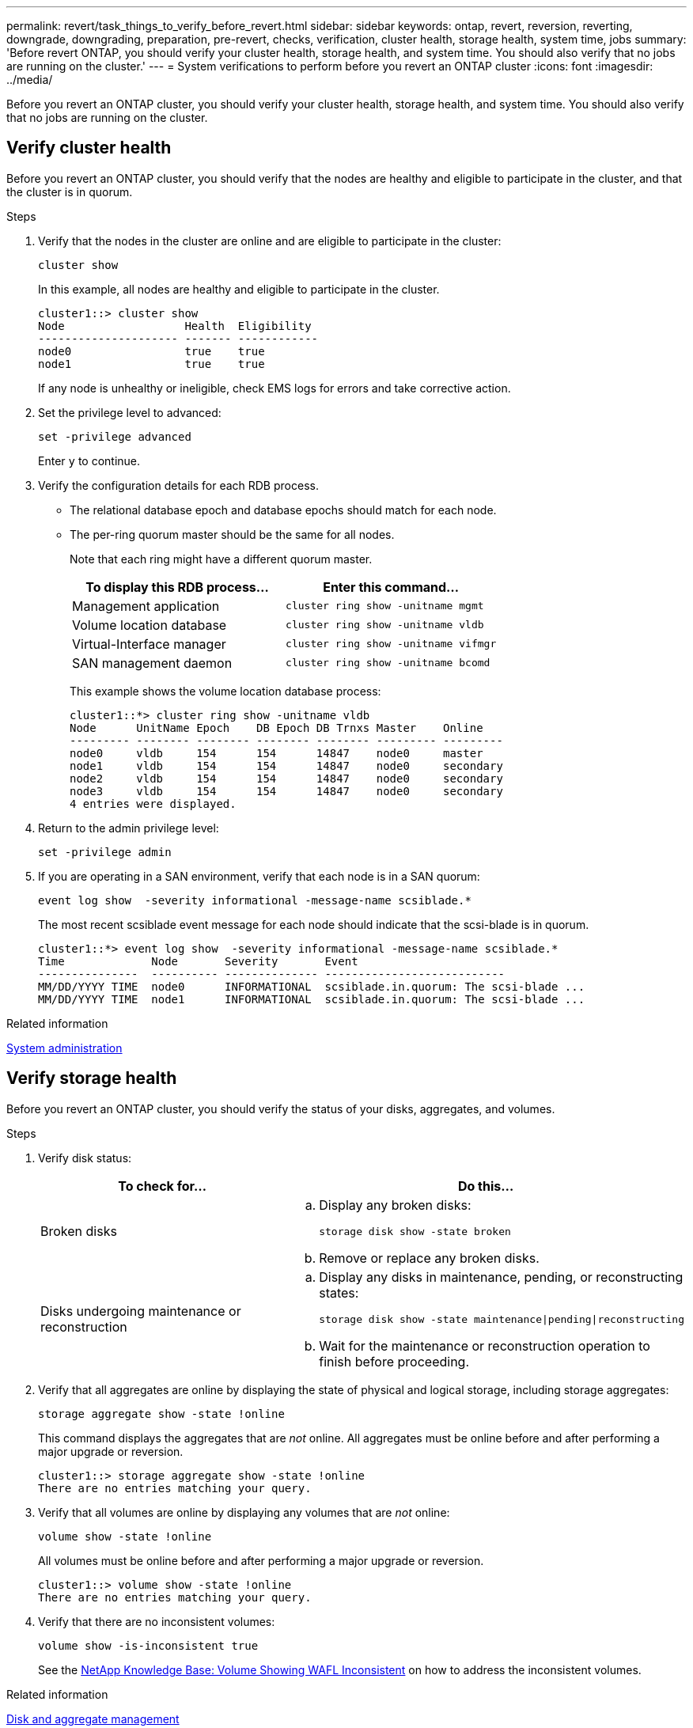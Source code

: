 ---
permalink: revert/task_things_to_verify_before_revert.html
sidebar: sidebar
keywords: ontap, revert, reversion, reverting, downgrade, downgrading, preparation, pre-revert, checks, verification, cluster health, storage health, system time, jobs
summary: 'Before revert ONTAP, you should verify your cluster health, storage health, and system time.  You should also verify that no jobs are running on the cluster.'
---
= System verifications to perform before you revert an ONTAP cluster
:icons: font
:imagesdir: ../media/

[.lead]
Before you revert an ONTAP cluster, you should verify your cluster health, storage health, and system time.  You should also verify that no jobs are running on the cluster.

== Verify cluster health

Before you revert an ONTAP cluster, you should verify that the nodes are healthy and eligible to participate in the cluster, and that the cluster is in quorum.

.Steps 

. Verify that the nodes in the cluster are online and are eligible to participate in the cluster:
+
[source,cli]
----
cluster show
----
+
In this example, all nodes are healthy and eligible to participate in the cluster.
+
----
cluster1::> cluster show
Node                  Health  Eligibility
--------------------- ------- ------------
node0                 true    true
node1                 true    true
----
+
If any node is unhealthy or ineligible, check EMS logs for errors and take corrective action.

. Set the privilege level to advanced:
+
[source,cli]
----
set -privilege advanced
----
+
Enter `y` to continue.

. Verify the configuration details for each RDB process.
 ** The relational database epoch and database epochs should match for each node.
 ** The per-ring quorum master should be the same for all nodes.
+
Note that each ring might have a different quorum master.
+
[cols=2*,options="header"]
|===
| To display this RDB process...| Enter this command...

a|
Management application
a|
[source,cli]
----
cluster ring show -unitname mgmt
----

a|
Volume location database
a|
[source,cli]
----
cluster ring show -unitname vldb
----

a|
Virtual-Interface manager
a|
[source,cli]
----
cluster ring show -unitname vifmgr
----

a|
SAN management daemon
a|
[source,cli]
----
cluster ring show -unitname bcomd
----
|===
This example shows the volume location database process:
+
----
cluster1::*> cluster ring show -unitname vldb
Node      UnitName Epoch    DB Epoch DB Trnxs Master    Online
--------- -------- -------- -------- -------- --------- ---------
node0     vldb     154      154      14847    node0     master
node1     vldb     154      154      14847    node0     secondary
node2     vldb     154      154      14847    node0     secondary
node3     vldb     154      154      14847    node0     secondary
4 entries were displayed.
----

. Return to the admin privilege level:
+
[source,cli]
----
set -privilege admin
----

. If you are operating in a SAN environment, verify that each node is in a SAN quorum: 
+
[source,cli]
----
event log show  -severity informational -message-name scsiblade.*
----
+
The most recent scsiblade event message for each node should indicate that the scsi-blade is in quorum.
+
----
cluster1::*> event log show  -severity informational -message-name scsiblade.*
Time             Node       Severity       Event
---------------  ---------- -------------- ---------------------------
MM/DD/YYYY TIME  node0      INFORMATIONAL  scsiblade.in.quorum: The scsi-blade ...
MM/DD/YYYY TIME  node1      INFORMATIONAL  scsiblade.in.quorum: The scsi-blade ...
----

.Related information

link:../system-admin/index.html[System administration]

== Verify storage health

Before you revert an ONTAP cluster, you should verify the status of your disks, aggregates, and volumes.

.Steps

. Verify disk status:
+
[cols=2*,options="header"]
|===
| To check for...| Do this...
a|
Broken disks
a|

.. Display any broken disks:
+

[source,cli]
----
storage disk show -state broken
----
.. Remove or replace any broken disks.

a|
Disks undergoing maintenance or reconstruction
a|
.. Display any disks in maintenance, pending, or reconstructing states: 
+
[source,cli]
----
storage disk show -state maintenance\|pending\|reconstructing
----
 .. Wait for the maintenance or reconstruction operation to finish before proceeding.
|===

. Verify that all aggregates are online by displaying the state of physical and logical storage, including storage aggregates: +
+
[source,cli]
----
storage aggregate show -state !online
----
+
This command displays the aggregates that are _not_ online. All aggregates must be online before and after performing a major upgrade or reversion.
+
----
cluster1::> storage aggregate show -state !online
There are no entries matching your query.
----

. Verify that all volumes are online by displaying any volumes that are _not_ online: 
+
[source,cli]
----
volume show -state !online
----
+
All volumes must be online before and after performing a major upgrade or reversion.
+
----
cluster1::> volume show -state !online
There are no entries matching your query.
----

. Verify that there are no inconsistent volumes: 
+
[source,cli]
----
volume show -is-inconsistent true
----
+
See the link:https://kb.netapp.com/Advice_and_Troubleshooting/Data_Storage_Software/ONTAP_OS/Volume_Showing_WAFL_Inconsistent[NetApp Knowledge Base: Volume Showing WAFL Inconsistent^] on how to address the inconsistent volumes.

.Related information

link:../disks-aggregates/index.html[Disk and aggregate management]

== Verify the system time

Before you revert an ONTAP cluster, you should verify that NTP is configured, and that the time is synchronized across the cluster.

.Steps

. Verify that the cluster is associated with an NTP server: 
+
[source,cli]
----
cluster time-service ntp server show
----

. Verify that each node has the same date and time: 
+
[source,cli]
----
cluster date show
----
+
----
cluster1::> cluster date show
Node      Date                Timezone
--------- ------------------- -------------------------
node0     4/6/2013 20:54:38   GMT
node1     4/6/2013 20:54:38   GMT
node2     4/6/2013 20:54:38   GMT
node3     4/6/2013 20:54:38   GMT
4 entries were displayed.
----

== Verify that no jobs are running

Before you revert an ONTAP cluster, you should verify the status of cluster jobs. If any aggregate, volume, NDMP (dump or restore), or snapshot jobs (such as create, delete, move, modify, replicate, and mount jobs) are running or queued, you should allow the jobs to finish successfully or stop the queued entries.

.Steps

. Review the list of any running or queued aggregate, volume, or snapshot jobs:
+
[source,cli]
----
job show
----
+
In this example, there are two jobs queued:
+
----
cluster1::> job show
                            Owning
Job ID Name                 Vserver    Node           State
------ -------------------- ---------- -------------- ----------
8629   Vol Reaper           cluster1   -              Queued
       Description: Vol Reaper Job
8630   Certificate Expiry Check
                            cluster1   -              Queued
       Description: Certificate Expiry Check
----

. Delete any running or queued aggregate, volume, or snapshot jobs:
+
[source,cli]
----
job delete -id <job_id>
----
+

. Verify that no aggregate, volume, or snapshot jobs are running or queued: 
+
[source,cli]
----
job show
----
+
In this example, all running and queued jobs have been deleted:
+
----
cluster1::> job show
                            Owning
Job ID Name                 Vserver    Node           State
------ -------------------- ---------- -------------- ----------
9944   SnapMirrorDaemon_7_2147484678
                            cluster1   node1          Dormant
       Description: Snapmirror Daemon for 7_2147484678
18377  SnapMirror Service Job
                            cluster1   node0          Dormant
       Description: SnapMirror Service Job
2 entries were displayed
----

.Related information
* link:https://docs.netapp.com/us-en/ontap-cli/storage-disk-show.html[storage disk show^]


// 2025 Aug 29, ONTAPDOC-2960
// 2024 Dec 05, Jira 2563
// 2022 oct 7, IE-615
// 2022-04-25, BURT 1454366
// 4 Feb 2022, BURT 1451789

